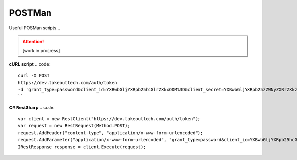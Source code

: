 POSTMan
========

Useful POSMan scripts... 

.. attention::
  [work in progress]
  
**cURL script**
.. code::
  curl -X POST
  https://dev.takeouttech.com/auth/token
  -d 'grant_type=password&client_id=YXBwbGljYXRpb25hcGlrZXkxODM%3D&client_secret=YXBwbGljYXRpb25zZWNyZXRrZXkzMDg%3D'
  ``
**C# RestSharp**
.. code::
  var client = new RestClient("https://dev.takeouttech.com/auth/token");
  var request = new RestRequest(Method.POST);
  request.AddHeader("content-type", "application/x-www-form-urlencoded");
  request.AddParameter("application/x-www-form-urlencoded", "grant_type=password&client_id=YXBwbGljYXRpb25hcGlrZXkxODM%3D&client_secret=YXBwbGljYXRpb25zZWNyZXRrZXkzMDg%3D", ParameterType.RequestBody);
  IRestResponse response = client.Execute(request);
